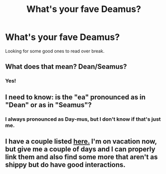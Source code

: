 #+TITLE: What's your fave Deamus?

* What's your fave Deamus?
:PROPERTIES:
:Author: akadienne
:Score: 7
:DateUnix: 1450571219.0
:DateShort: 2015-Dec-20
:FlairText: Discussion
:END:
Looking for some good ones to read over break.


** What does that mean? Dean/Seamus?
:PROPERTIES:
:Author: IHATEHERMIONESUE
:Score: 2
:DateUnix: 1450579338.0
:DateShort: 2015-Dec-20
:END:

*** Yes!
:PROPERTIES:
:Author: akadienne
:Score: 1
:DateUnix: 1450579410.0
:DateShort: 2015-Dec-20
:END:


** I need to know: is the "ea" pronounced as in "Dean" or as in "Seamus"?
:PROPERTIES:
:Author: TychoTyrannosaurus
:Score: 1
:DateUnix: 1450636462.0
:DateShort: 2015-Dec-20
:END:

*** I always pronounced as Day-mus, but I don't know if that's just me.
:PROPERTIES:
:Author: akadienne
:Score: 1
:DateUnix: 1450661396.0
:DateShort: 2015-Dec-21
:END:


** I have a couple listed [[http://sinelanguage.tumblr.com/post/115544784285/do-u-have-any-deanseamus-recs-im-asking-for][here.]] I'm on vacation now, but give me a couple of days and I can properly link them and also find some more that aren't as shippy but do have good interactions.
:PROPERTIES:
:Author: cosinelanguage
:Score: 1
:DateUnix: 1450580264.0
:DateShort: 2015-Dec-20
:END:
